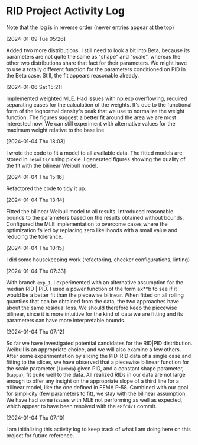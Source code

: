 * RID Project Activity Log
Note that the log is in reverse order (newer entries appear at the top)
**** [2024-01-09 Tue 05:26]
Added two more distributions.
I still need to look a bit into Beta, because its parameters are not quite the same as "shape" and "scale", whereas the other two distributions share that fact for their parameters.
We might have to use a totally different function for the parameters conditioned on PID in the Beta case. Still, the fit appears reasonable already.

**** [2024-01-06 Sat 15:21]
Implemented weighted MLE. Had issues with np.exp overflowing, required separating cases for the calculation of the weights. It's due to the functional form of the lognormal density's peak that we use to normalize the weight function.
The figures suggest a better fit around the area we are most interested now. We can still experiment with alternative values for the maximum weight relative to the baseline.
**** [2024-01-04 Thu 18:03]
I wrote the code to fit a model to all available data. The fitted models are stored in =results/= using pickle.
I generated figures showing the quality of the fit with the bilinear Weibull model.
**** [2024-01-04 Thu 15:16]
Refactored the code to tidy it up.
**** [2024-01-04 Thu 13:14]
Fitted the bilinear Weibull model to all results. Introduced reasonable bounds to the parameters based on the results obtained without bounds.
Configured the MLE implementation to overcome cases where the optimization failed by replacing zero likelihoods with a small value and reducing the tolerance.
**** [2024-01-04 Thu 10:15]
I did some housekeeping work (refactoring, checker configurations, linting)
**** [2024-01-04 Thu 07:33]
With branch =exp_1=, I experimented with an alternative assumption for the median RID | PID.
I used a power function of the form ax**b to see if it would be a better fit than the piecewise bilinear.
When fitted on all rolling quantiles that can be obtained from the data, the two approaches have about the same residual loss.
We should therefore keep the piecewise bilinear, since it is more intuitive for the kind of data we are fitting and its parameters can have more interpretable bounds.

**** [2024-01-04 Thu 07:12]
So far we have investigated potential candidates for the RID|PID distribution.
Weibull is an appropriate choice, and we will also examine a few others.
After some experimentation by slicing the PID-RID data of a single case and fitting to the slices, we have observed that a piecewise bilinear function for the scale parameter (~lambda~) given PID, and a constant shape parameter, (~kappa~), fit quite well to the data.
All realized RIDs in our data are not large enough to offer any insight on the appropriate slope of a third line for a trilinear model, like the one defined in FEMA P-58. Combined with our goal for simplicity (few parameters to fit), we stay with the bilinear assumption.
We have had some issues with MLE not performing as well as expected, which appear to have been resolved with the ~e8fcd71~ commit.
**** [2024-01-04 Thu 07:10]
I am initializing this activity log to keep track of what I am doing here on this project for future reference.
